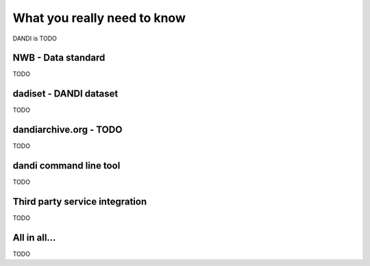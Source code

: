 .. _executive_summary:

What you really need to know
----------------------------

DANDI is TODO

NWB - Data standard
^^^^^^^^^^^^^^^^^^^

TODO

dadiset - DANDI dataset
^^^^^^^^^^^^^^^^^^^^^^^

TODO

dandiarchive.org - TODO
^^^^^^^^^^^^^^^^^^^^^^^

TODO


dandi command line tool
^^^^^^^^^^^^^^^^^^^^^^^

TODO


Third party service integration
^^^^^^^^^^^^^^^^^^^^^^^^^^^^^^^

TODO


All in all...
^^^^^^^^^^^^^

TODO
